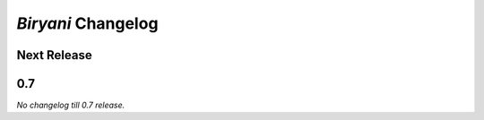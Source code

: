 *******************
*Biryani* Changelog
*******************


Next Release
============


0.7
===

*No changelog till 0.7 release.*
